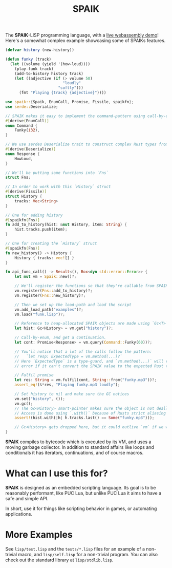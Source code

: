 #+TITLE: SPAIK

The *SPAIK*-LISP programming language, with a [[https://moesys.no/en/#spaik][live webassembly demo]]! Here's a
somewhat complex example showcasing some of SPAIKs features.

#+begin_src lisp
(defvar history (new-history))

(defun funky (track)
  (let ((volume (yield '(how-loud))))
    (play-funk track)
    (add-to-history history track)
    (let ((adjective (if (> volume 50)
                         "loudly"
                       "softly")))
      (fmt "Playing {track} {adjective}"))))
#+end_src

#+begin_src rust
use spaik::{Spaik, EnumCall, Promise, Fissile, spaikfn};
use serde::Deserialize;

// SPAIK makes it easy to implement the command-pattern using call-by-enum
#[derive(EnumCall)]
enum Command {
    Funky(i32),
}

// We use serdes Deserialize trait to construct complex Rust types from s-expressions
#[derive(Deserialize)]
enum Response {
    HowLoud,
}

// We'll be putting some functions into `Fns`
struct Fns;

// In order to work with this `History` struct
#[derive(Fissile)]
struct History {
    tracks: Vec<String>
}

// One for adding history
#[spaikfn(Fns)]
fn add_to_history(hist: &mut History, item: String) {
    hist.tracks.push(item);
}

// One for creating the `History` struct
#[spaikfn(Fns)]
fn new_history() -> History {
    History { tracks: vec![] }
}

fn api_func_call() -> Result<(), Box<dyn std::error::Error>> {
    let mut vm = Spaik::new()?;

    // We'll register the functions so that they're callable from SPAIK
    vm.register(Fns::add_to_history)?;
    vm.register(Fns::new_history)?;

    // Then we set up the load-path and load the script
    vm.add_load_path("examples")?;
    vm.load("funk.lisp")?;

    // Reference to heap-allocated SPAIK objects are made using `Gc<T>`
    let hist: Gc<History> = vm.get("history")?;

    // Call-by-enum, and get a continuation.
    let cont: Promise<Response> = vm.query(Command::Funky(60))?;

    // You'll notice that a lot of the calls follow the pattern:
    //   `let resp: ExpectedType = vm.method(...)?`
    // Here `ExpectedType` is a type-guard, and `vm.method(...)` will return an
    // error if it can't convert the SPAIK value to the expected Rust type.

    // Fulfil promise
    let res: String = vm.fulfil(cont, String::from("funky.mp3"))?;
    assert_eq!(&*res, "Playing funky.mp3 loudly");

    // Set history to nil and make sure the GC notices
    vm.set("history", ());
    vm.gc();
    // The Gc<History> smart-pointer makes sure the object is not deallocated
    // Access is done using `.with()` because of Rusts strict aliasing rules.
    assert!(hist.with(|h| h.tracks.last() == Some("funky.mp3")));

    // Gc<History> gets dropped here, but it could outlive `vm` if we wanted it to.
}
#+end_src

*SPAIK* compiles to bytecode which is executed by its VM, and uses a moving
garbage collector. In addition to standard affairs like loops and conditionals
it has iterators, continuations, and of course macros.

* What can I use this for?
*SPAIK* is designed as an embedded scripting language. Its goal is to be
reasonably performant, like PUC Lua, but unlike PUC Lua it aims to have a safe
and simple API.

In short, use it for things like scripting behavior in games, or automating
applications.

* More Examples
See ~lisp/test.lisp~ and the ~tests/*.lisp~ files for an example of a non-trivial
macro, and ~lisp/self.lisp~ for a non-trivial program. You can also check out
the standard library at ~lisp/stdlib.lisp~.
